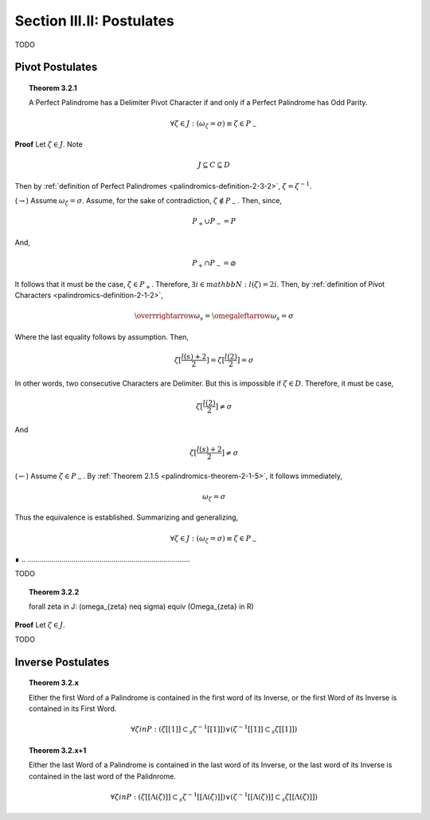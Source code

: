 .. _palindromics-section-iii-ii:

Section III.II: Postulates
==========================

.. .................................................................................

TODO

.. .................................................................................

Pivot Postulates
----------------

.. _palindromics-theorem-3-2-1:

.. topic:: Theorem 3.2.1 

    A Perfect Palindrome has a Delimiter Pivot Character if and only if a Perfect Palindrome has Odd Parity.

    .. math::

        \forall \zeta \in J: (\omega_{\zeta} = \sigma) \equiv \zeta \in P_{-}

**Proof** Let :math:`\zeta \in J`. Note

.. math::

    J \subseteq C \subseteq D

Then by :ref:`definition of Perfect Palindromes <palindromics-definition-2-3-2>`, :math:`\zeta = \zeta^{-1}`.

(:math:`\rightarrow`) Assume :math:`\omega_{\zeta} = \sigma`. Assume, for the sake of contradiction, :math:`\zeta \notin P_{-}`. Then, since,

.. math::

    P_{+} \cup P_{-} = P

And,

.. math::

    P_{+} \cap P_{-} = \varnothing 

It follows that it must be the case, :math:`\zeta \in P_{+}`. Therefore, :math:`\exists i \in mathbb{N}: l(\zeta) = 2i`. Then, by :ref:`definition of Pivot Characters <palindromics-definition-2-1-2>`, 

.. math::

    \overrrightarrow{\omega_s} = \omegaleftarrow{\omega_s} = \sigma

Where the last equality follows by assumption. Then,

.. math::

    \zeta[\frac{l(s) + 2}{2}] = \zeta[\frac{l(2)}{2}] = \sigma

In other words, two consecutive Characters are Delimiter. But this is impossible if :math:`\zeta \in D`. Therefore, it must be case,

.. math::

    \zeta[\frac{l(2)}{2}] \neq \sigma

And 

.. math::

    \zeta[\frac{l(s) + 2}{2}] \neq \sigma

(:math:`\leftarrow`) Assume :math:`\zeta \in P_{-}`. By :ref:`Theorem 2.1.5 <palindromics-theorem-2-1-5>`, it follows immediately,

.. math::

    \omega_{\zeta} = \sigma

Thus the equivalence is established. Summarizing and generalizing, 

.. math::

    \forall \zeta \in J: (\omega_{\zeta} = \sigma) \equiv \zeta \in P_{-}
    
∎
.. .................................................................................

TODO

.. .................................................................................

.. _palindromics-theorem-3-2-2:

.. topic:: Theorem 3.2.2

    \forall \zeta \in J: (\omega_{\zeta} \neq \sigma) \equiv (\Omega_{\zeta} \in R)

**Proof** Let :math:`\zeta \in J`. 

.. .................................................................................

TODO

.. .................................................................................

Inverse Postulates
------------------

.. topic:: Theorem 3.2.x

    Either the first Word of a Palindrome is contained in the first word of its Inverse, or the first Word of its Inverse is contained in its First Word.

    .. math::

        \forall \zeta in P: (\zeta[[1]] \subset_s \zeta^{-1}[[1]]) \lor (\zeta^{-1}[[1]] \subset_s \zeta[[1]])

.. topic:: Theorem 3.2.x+1 

    Either the last Word of a Palindrome is contained in the last word of its Inverse, or the last word of its Inverse is contained in the last word of the Palidnrome. 

    .. math::

        \forall \zeta in P:  (\zeta[[\Lambda(\zeta)]] \subset_s \zeta^{-1}[[\Lambda(\zeta)]]) \lor (\zeta^{-1}[[\Lambda(\zeta)]] \subset_s \zeta[[\Lambda(\zeta)]])
